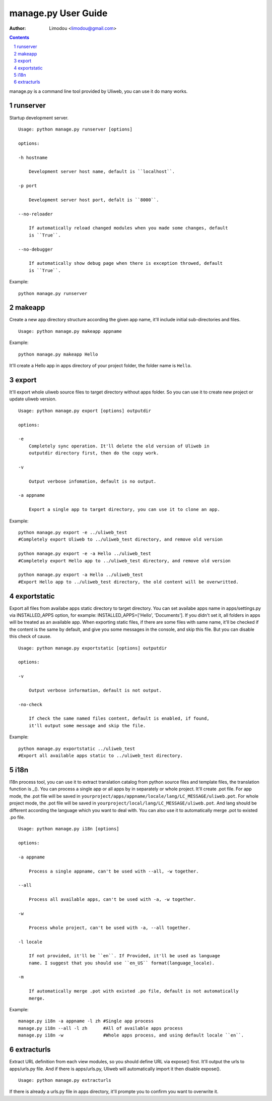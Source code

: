 manage.py User Guide
=====================

:Author: Limodou <limodou@gmail.com>

.. contents:: 
.. sectnum::


manage.py is a command line tool provided by Uliweb, you can use it do
many works.

runserver
-------------

Startup development server.

::

    Usage: python manage.py runserver [options] 
    
    options:
    
    -h hostname
    
        Development server host name, default is ``localhost``.
        
    -p port
    
        Development server host port, defalt is ``8000``.
        
    --no-reloader
    
        If automatically reload changed modules when you made some changes, default
        is ``True``.
        
    --no-debugger
    
        If automatically show debug page when there is exception throwed, default
        is ``True``.
        
Example:

::

    python manage.py runserver
    
makeapp
-------------

Create a new app directory structure according the given app name, it'll include
initial sub-directories and files.

::

    Usage: python manage.py makeapp appname
  
Example:

::

    python manage.py makeapp Hello 
    
It'll create a Hello app in apps directory of your project folder, the folder name
is ``Hello``.

export
--------

It'll export whole uliweb source files to target directory without apps folder.
So you can use it to create new project or update uliweb version.

::

    Usage: python manage.py export [options] outputdir
    
    options:
    
    -e
        Completely sync operation. It'll delete the old version of Uliweb in 
        outputdir directory first, then do the copy work.
        
    -v 

        Output verbose infomation, default is no output.
        
    -a appname
    
        Export a single app to target directory, you can use it to clone an app.
        
Example:

::

    python manage.py export -e ../uliweb_test   
    #Completely export Uliweb to ../uliweb_test directory, and remove old version
    
    python manage.py export -e -a Hello ../uliweb_test
    #Completely export Hello app to ../uliweb_test directory, and remove old version
    
    python manage.py export -a Hello ../uliweb_test
    #Export Hello app to ../uliweb_test directory, the old content will be overwritted.
    
    
exportstatic
---------------

Export all files from availabe apps static directory to target directory.
You can set availabe apps name in apps/settings.py via INSTALLED_APPS option, for
example: INSTALLED_APPS=['Hello', 'Documents']. If you didn't set it, all folders
in apps will be treated as an available app. When exporting static files, if there
are some files with same name, it'll be checked if the content is the same by 
default, and give you some messages in the console, and skip this file. But you
can disable this check of cause.

::

    Usage: python manage.py exportstatic [options] outputdir
    
    options:
    
    -v
    
        Output verbose information, default is not output.
        
    -no-check
    
        If check the same named files content, default is enabled, if found,
        it'll output some message and skip the file. 
        
Example:

::

    python manage.py exportstatic ../uliweb_test   
    #Export all available apps static to ../uliweb_test directory.
        
i18n
-------

I18n process tool, you can use it to extract translation catalog from
python source files and template files, the translation function is _(). 
You can process a single app or all apps by in separately or whole project.
It'll create .pot file. For app mode, the .pot file will be saved in
``yourproject/apps/appname/locale/lang/LC_MESSAGE/uliweb.pot``. For whole project mode, the 
.pot file will be saved in ``yourproject/local/lang/LC_MESSAGE/uliweb.pot``.
And lang should be different according the language which you want to deal with.
You can also use it to automatically merge .pot to existed .po file.

::

    Usage: python manage.py i18n [options]
    
    options:
    
    -a appname
    
        Process a single appname, can't be used with --all, -w together.
        
    --all
    
        Process all available apps, can't be used with -a, -w together.
        
    -w
    
        Process whole project, can't be used with -a, --all together.
    
    -l locale
    
        If not provided, it'll be ``en``. If Provided, it'll be used as language 
        name. I suggest that you should use ``en_US`` format(language_locale).
        
    -m
    
        If automatically merge .pot with existed .po file, default is not automatically 
        merge.
    
Example:

::

    manage.py i18n -a appname -l zh #Single app process
    manage.py i18n --all -l zh      #All of available apps process
    manage.py i18n -w               #Whole apps process, and using default locale ``en``.
    
extracturls
-------------

Extract URL definition from each view modules, so you should define URL via
expose() first. It'll output the urls to apps/urls.py file. And if there is
apps/urls.py, Uliweb will automatically import it then disable expose(). 

::

    Usage: python manage.py extracturls
    
If there is already a urls.py file in apps directory, it'll prompte you
to confirm you want to overwrite it.
